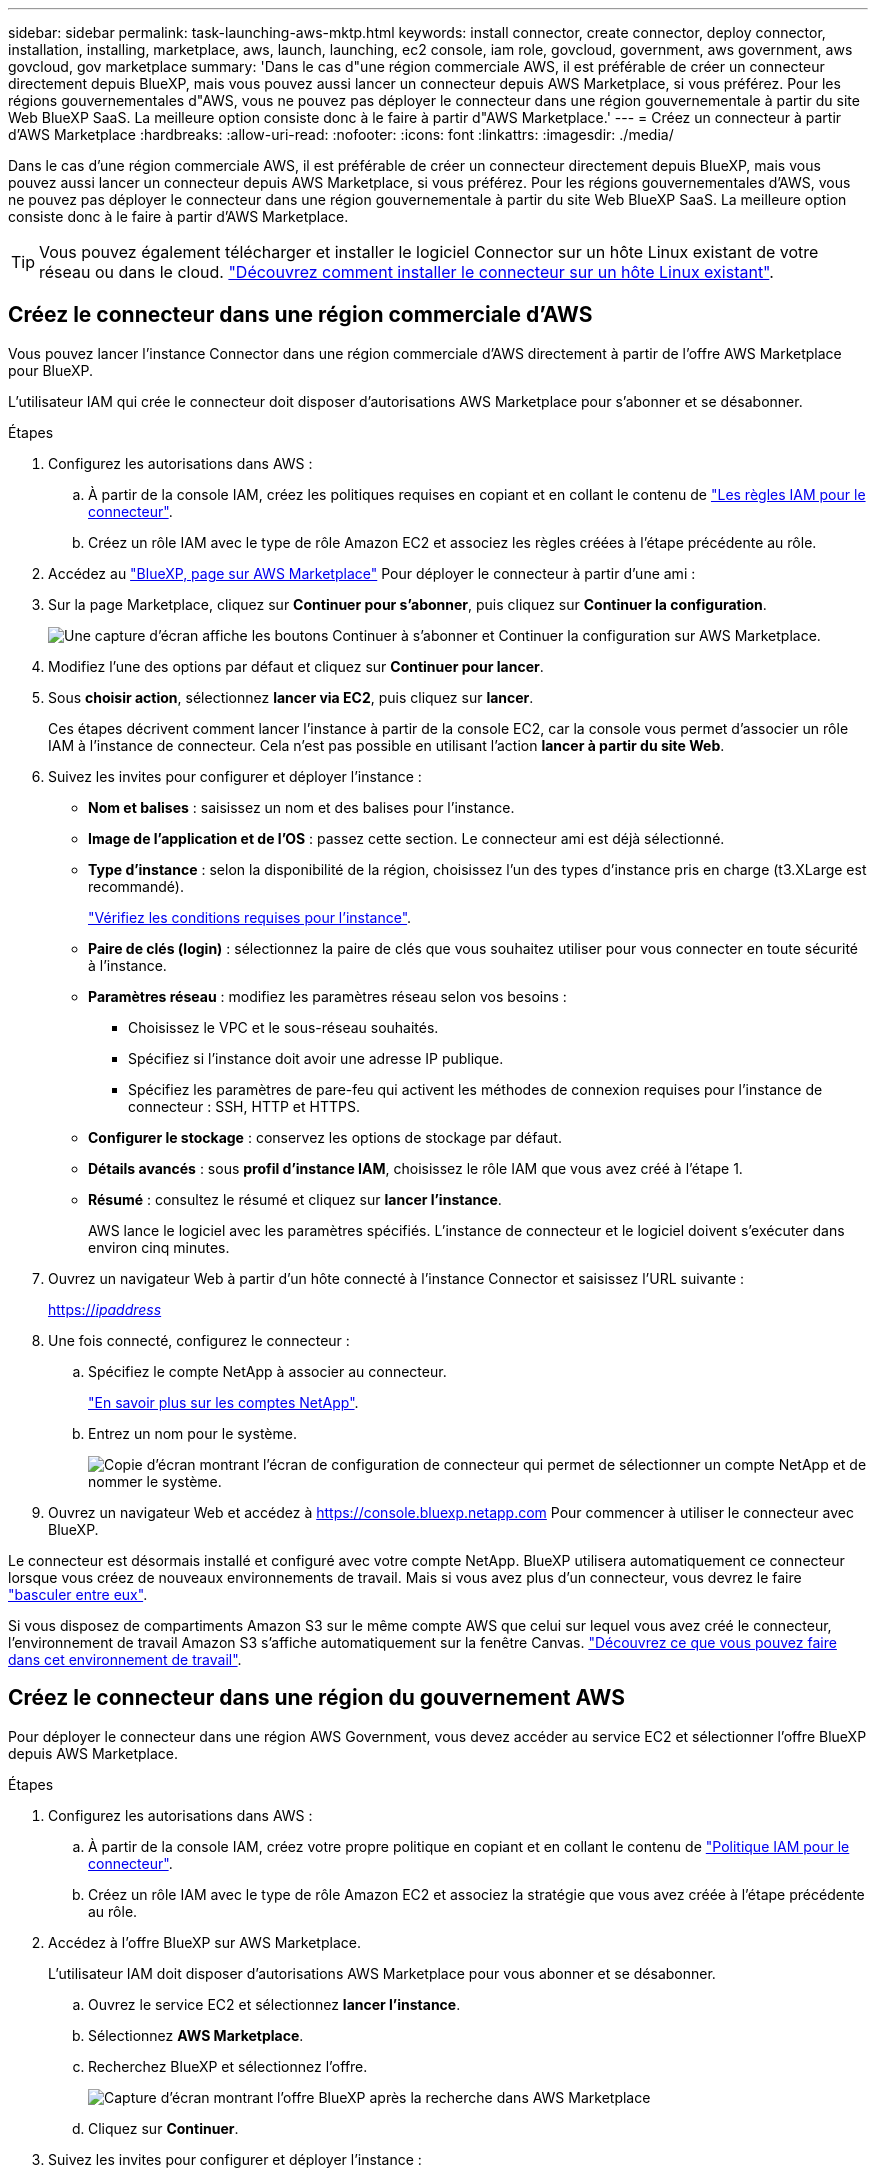 ---
sidebar: sidebar 
permalink: task-launching-aws-mktp.html 
keywords: install connector, create connector, deploy connector, installation, installing, marketplace, aws, launch, launching, ec2 console, iam role, govcloud, government, aws government, aws govcloud, gov marketplace 
summary: 'Dans le cas d"une région commerciale AWS, il est préférable de créer un connecteur directement depuis BlueXP, mais vous pouvez aussi lancer un connecteur depuis AWS Marketplace, si vous préférez. Pour les régions gouvernementales d"AWS, vous ne pouvez pas déployer le connecteur dans une région gouvernementale à partir du site Web BlueXP SaaS. La meilleure option consiste donc à le faire à partir d"AWS Marketplace.' 
---
= Créez un connecteur à partir d'AWS Marketplace
:hardbreaks:
:allow-uri-read: 
:nofooter: 
:icons: font
:linkattrs: 
:imagesdir: ./media/


[role="lead"]
Dans le cas d'une région commerciale AWS, il est préférable de créer un connecteur directement depuis BlueXP, mais vous pouvez aussi lancer un connecteur depuis AWS Marketplace, si vous préférez. Pour les régions gouvernementales d'AWS, vous ne pouvez pas déployer le connecteur dans une région gouvernementale à partir du site Web BlueXP SaaS. La meilleure option consiste donc à le faire à partir d'AWS Marketplace.


TIP: Vous pouvez également télécharger et installer le logiciel Connector sur un hôte Linux existant de votre réseau ou dans le cloud. link:task-installing-linux.html["Découvrez comment installer le connecteur sur un hôte Linux existant"].



== Créez le connecteur dans une région commerciale d'AWS

Vous pouvez lancer l'instance Connector dans une région commerciale d'AWS directement à partir de l'offre AWS Marketplace pour BlueXP.

L'utilisateur IAM qui crée le connecteur doit disposer d'autorisations AWS Marketplace pour s'abonner et se désabonner.

.Étapes
. Configurez les autorisations dans AWS :
+
.. À partir de la console IAM, créez les politiques requises en copiant et en collant le contenu de link:reference-permissions-aws.html["Les règles IAM pour le connecteur"].
.. Créez un rôle IAM avec le type de rôle Amazon EC2 et associez les règles créées à l'étape précédente au rôle.


. Accédez au https://aws.amazon.com/marketplace/pp/B018REK8QG["BlueXP, page sur AWS Marketplace"^] Pour déployer le connecteur à partir d'une ami :
. Sur la page Marketplace, cliquez sur *Continuer pour s'abonner*, puis cliquez sur *Continuer la configuration*.
+
image:screenshot_subscribe_cm.gif["Une capture d'écran affiche les boutons Continuer à s'abonner et Continuer la configuration sur AWS Marketplace."]

. Modifiez l'une des options par défaut et cliquez sur *Continuer pour lancer*.
. Sous *choisir action*, sélectionnez *lancer via EC2*, puis cliquez sur *lancer*.
+
Ces étapes décrivent comment lancer l'instance à partir de la console EC2, car la console vous permet d'associer un rôle IAM à l'instance de connecteur. Cela n'est pas possible en utilisant l'action *lancer à partir du site Web*.

. Suivez les invites pour configurer et déployer l'instance :
+
** *Nom et balises* : saisissez un nom et des balises pour l'instance.
** *Image de l'application et de l'OS* : passez cette section. Le connecteur ami est déjà sélectionné.
** *Type d'instance* : selon la disponibilité de la région, choisissez l'un des types d'instance pris en charge (t3.XLarge est recommandé).
+
link:task-installing-linux.html["Vérifiez les conditions requises pour l'instance"].

** *Paire de clés (login)* : sélectionnez la paire de clés que vous souhaitez utiliser pour vous connecter en toute sécurité à l'instance.
** *Paramètres réseau* : modifiez les paramètres réseau selon vos besoins :
+
*** Choisissez le VPC et le sous-réseau souhaités.
*** Spécifiez si l'instance doit avoir une adresse IP publique.
*** Spécifiez les paramètres de pare-feu qui activent les méthodes de connexion requises pour l'instance de connecteur : SSH, HTTP et HTTPS.


** *Configurer le stockage* : conservez les options de stockage par défaut.
** *Détails avancés* : sous *profil d'instance IAM*, choisissez le rôle IAM que vous avez créé à l'étape 1.
** *Résumé* : consultez le résumé et cliquez sur *lancer l'instance*.
+
AWS lance le logiciel avec les paramètres spécifiés. L'instance de connecteur et le logiciel doivent s'exécuter dans environ cinq minutes.



. Ouvrez un navigateur Web à partir d'un hôte connecté à l'instance Connector et saisissez l'URL suivante :
+
https://_ipaddress_[]

. Une fois connecté, configurez le connecteur :
+
.. Spécifiez le compte NetApp à associer au connecteur.
+
link:concept-netapp-accounts.html["En savoir plus sur les comptes NetApp"].

.. Entrez un nom pour le système.
+
image:screenshot_set_up_cloud_manager.gif["Copie d'écran montrant l'écran de configuration de connecteur qui permet de sélectionner un compte NetApp et de nommer le système."]



. Ouvrez un navigateur Web et accédez à https://console.bluexp.netapp.com[] Pour commencer à utiliser le connecteur avec BlueXP.


Le connecteur est désormais installé et configuré avec votre compte NetApp. BlueXP utilisera automatiquement ce connecteur lorsque vous créez de nouveaux environnements de travail. Mais si vous avez plus d'un connecteur, vous devrez le faire link:task-managing-connectors.html["basculer entre eux"].

Si vous disposez de compartiments Amazon S3 sur le même compte AWS que celui sur lequel vous avez créé le connecteur, l'environnement de travail Amazon S3 s'affiche automatiquement sur la fenêtre Canvas. link:task-viewing-amazon-s3.html["Découvrez ce que vous pouvez faire dans cet environnement de travail"].



== Créez le connecteur dans une région du gouvernement AWS

Pour déployer le connecteur dans une région AWS Government, vous devez accéder au service EC2 et sélectionner l'offre BlueXP depuis AWS Marketplace.

.Étapes
. Configurez les autorisations dans AWS :
+
.. À partir de la console IAM, créez votre propre politique en copiant et en collant le contenu de link:reference-permissions-aws.html["Politique IAM pour le connecteur"].
.. Créez un rôle IAM avec le type de rôle Amazon EC2 et associez la stratégie que vous avez créée à l'étape précédente au rôle.


. Accédez à l'offre BlueXP sur AWS Marketplace.
+
L'utilisateur IAM doit disposer d'autorisations AWS Marketplace pour vous abonner et se désabonner.

+
.. Ouvrez le service EC2 et sélectionnez *lancer l'instance*.
.. Sélectionnez *AWS Marketplace*.
.. Recherchez BlueXP et sélectionnez l'offre.
+
image:screenshot-gov-cloud-mktp.png["Capture d'écran montrant l'offre BlueXP après la recherche dans AWS Marketplace"]

.. Cliquez sur *Continuer*.


. Suivez les invites pour configurer et déployer l'instance :
+
** *Choisissez un type d'instance* : selon la disponibilité de la région, choisissez un des types d'instance pris en charge (t3.XLarge est recommandé).
+
link:task-installing-linux.html["Vérifiez les conditions requises pour l'instance"].

** *Configurer les détails de l'instance* : sélectionnez un VPC et un sous-réseau, choisissez le rôle IAM que vous avez créé à l'étape 1, activez la protection de terminaison (recommandée) et choisissez toutes les autres options de configuration qui répondent à vos exigences.
+
image:screenshot_aws_iam_role.gif["Capture d'écran affichant les champs de la page configurer l'instance dans AWS. Le rôle IAM que vous devriez avoir créé à l'étape 1 est sélectionné."]

** *Ajouter stockage* : conservez les options de stockage par défaut.
** *Ajouter des balises* : saisissez des balises pour l'instance, si vous le souhaitez.
** *Configurer le groupe de sécurité* : spécifiez les méthodes de connexion requises pour l'instance de connecteur : SSH, HTTP et HTTPS.
** *Revue*: Passez en revue vos sélections et cliquez sur *lancer*.


+
AWS lance le logiciel avec les paramètres spécifiés. L'instance de connecteur et le logiciel doivent s'exécuter dans environ cinq minutes.

. Ouvrez un navigateur Web à partir d'un hôte connecté à l'instance Connector et saisissez l'URL suivante :
+
https://_ipaddress_[]

. Une fois connecté, configurez le connecteur :
+
.. Spécifiez le compte NetApp à associer au connecteur.
+
link:concept-netapp-accounts.html["En savoir plus sur les comptes NetApp"].

.. Entrez un nom pour le système.
+
image:screenshot_set_up_cloud_manager.gif["Copie d'écran montrant l'écran de configuration de connecteur qui permet de sélectionner un compte NetApp et de nommer le système."]





Le connecteur est désormais installé et configuré avec votre compte NetApp.

A chaque fois que vous souhaitez utiliser BlueXP, ouvrez votre navigateur Web et connectez-vous à l'adresse IP de l'instance de connecteur : https://_ipaddress_[]

Comme le connecteur a été déployé dans une région du gouvernement, il n'est pas accessible à partir de https://console.bluexp.netapp.com[].



== Ouvrez le port 3128 pour les messages AutoSupport

Si vous prévoyez de déployer des systèmes Cloud Volumes ONTAP dans un sous-réseau où aucune connexion Internet sortante n'est disponible, BlueXP configure automatiquement Cloud Volumes ONTAP pour utiliser le connecteur comme serveur proxy.

La seule condition est de s'assurer que le groupe de sécurité du connecteur autorise les connexions _entrantes_ sur le port 3128. Vous devrez ouvrir ce port après le déploiement du connecteur.

Si vous utilisez le groupe de sécurité par défaut pour Cloud Volumes ONTAP, aucune modification n'est nécessaire pour son groupe de sécurité. Mais si vous prévoyez de définir des règles de trafic sortant strictes pour Cloud Volumes ONTAP, vous devrez également vous assurer que le groupe de sécurité Cloud Volumes ONTAP autorise les connexions _sortantes_ sur le port 3128.
